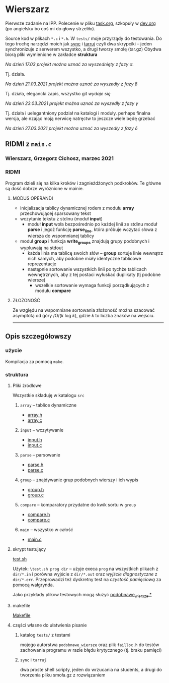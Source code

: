 #+OPTIONS: toc:nil

* Wierszarz
  
  Pierwsze zadanie na IPP.  Polecenie w pliku [[file:task.org][task.org]], szkopuły w [[file:dev.org][dev.org]] (po angielsku bo coś mi
  do głowy strzeliło).

  Source kod w plikach ~*.c~ i ~*.h~. W ~tests/~ moje przyrządy do testowania. Do tego trochę
  narzędzi moich jak [[file:sync][sync]] i [[file:tarruj][tarruj]] czyli dwa skrypciki -- jeden synchronizuje z serwerem wszystko, a
  drugi tworzy smołę (tar.gz) Obydwa biorą pliki wymienione w zakładce *struktura*

***** /Na dzień 17.03 projekt można uznać za wyszednięty z fazy \alpha./
      Tj. działa.
***** /Na dzień 21.03.2021 projekt można uznać za wyszedły z fazy \beta/
      Tj. działa, elegancki zapis, wszystko git /wydaje się/
***** /Na dzień 23.03.2021 projekt można uznać za wyszedły z fazy \gamma/
      Tj. działa i uelegantniony podział na katalogi i moduły. perhaps finalna wersja, ale nzając
      moją nerwicę natręctw to jeszcze wiele będę grzebać
***** /Na dzień 27.03.2021 projekt można uznać za wyszedły z fazy \delta/
      
** RIDMI z ~main.c~   
*** Wierszarz, Grzegorz Cichosz, marzec 2021

*** RIDMI
    Program dzieli się na kilka kroków i zagnieżdżonych podkroków. Te główne są dość dobrze wyróżnione
    w mainie.
    
**** MODUS OPERANDI
     - inicjalizacja tablicy dynamicznej rodem z modułu *array* przechowującej sparsowany tekst
     - wczytanie tekstu z stdinu (moduł *input*)
       + moduł *input* woła bezpośrednio po każdej linii ze stdinu moduł *parse* i jegoż funkcję
         *parse_line*, która próbuje wczytać słowa z wiersza do wspomnianej tablicy
     - moduł *group* i funkcja *write_groups* znajdują grupy podobnych i wypluwają na stdout
       + każda linia ma tablicę swoich słów -- *group* sortuje linie wewnątrz nich samych, aby
         podobne miały identyczne tablicowe reprezentacje
       + następnie sortowanie wszystkich linii po tychże tablicach wewnętrznych, aby z tej postaci
         wyłuskać duplikaty (tj podobne wiersze)
         - wszelkie sortowanie wymaga funkcji porządkujących z modułu *compare*

****   ZŁOŻONOŚĆ
     Ze względu na wspomniane sortowania złożoność można szacować asymptotą od góry /O/(/k/ log /k/),
     gdzie /k/ to liczba znaków na wejściu.

       ---------------------   
** Opis szczegółowszy
*** użycie
    Kompilacja za pomocą ~make~.

*** struktura

**** Pliki źródłowe
     Wszystkie składuję w katalogu ~src~
***** ~array~ -- tablice dynamiczne
      - [[file:src/array.h][array.h]]
      - [[file:src/array.c][array.c]]
***** ~input~ -- wczytywanie
      - [[file:src/input.h][input.h]]
      - [[file:src/input.c][input.c]]
***** ~parse~ -- parsowanie
      - [[file:src/parse.h][parse.h]]
      - [[file:src/parse.c][parse.c]]
***** ~group~ -- znajdywanie grup podobnych wierszy i ich wypis
      - [[file:src/group.h][group.h]]
      - [[file:src/group.c][group.c]]
***** ~compare~ -- komparatory przydatne do kwik sortu w ~group~
      - [[file:src/compare.h][compare.h]]
      - [[file:src/compare.c][compare.c]]
***** ~main~ -- wszystko w całość
      - [[file:src/main.c][main.c]]

**** skrypt testujący
     [[file:test.sh][test.sh]]

     Użytek: ~\test.sh prog dir~ -- użyje execa ~prog~ na wszystkich plikach z ~dir/*.in~ i porówna
     wyjście z ~dir/*.out~ oraz /wyjście diagnostyczne/ z ~dir/*.err~. Przeprowadzi też dyskretny
     test na /czystość pamięciową/ za pomocą wałgrynda.

     Jako przykłady plikow testowych mogą służyć [[file:tests/podobnawe_wiersze.in][podobnawe_wiersze.*]] 

**** makefile
     [[file:Makefile][Makefile]]
     
**** części własne do ułatwienia pisanie
     
***** katalog ~tests/~ z testami
      mojego autorstwa ~podobnawe_wiersze~ oraz plik ~failloc.h~ do testów zachowania programu w
      razie błędu krytycznego (tj. braku pamięci)

***** ~sync~ i ~tarruj~
      dwa proste shell scripty, jeden do wrzucania na students, a drugi do tworzenia pliku smoła.gz
      z rozwiązaniem


